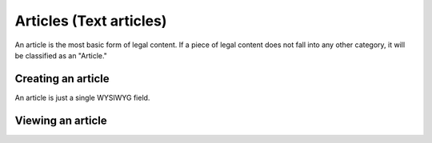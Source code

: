 =============================
Articles (Text articles)
=============================

An article is the most basic form of legal content. If a piece of legal content does not fall into any other category, it will be classified as an "Article."

Creating an article
======================
An article is just a single WYSIWYG field.

.. image:: ../assets/cms-text-block.png

.. todo:: Remove the blog post single select as we no longer have a blog.-


Viewing an article
=====================
